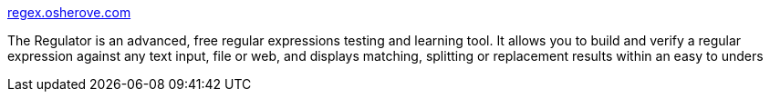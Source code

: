 :jbake-type: post
:jbake-status: published
:jbake-title: regex.osherove.com
:jbake-tags: software,freeware,windows,programming,regexp,_mois_mars,_année_2005
:jbake-date: 2005-03-24
:jbake-depth: ../
:jbake-uri: shaarli/1111659676000.adoc
:jbake-source: https://nicolas-delsaux.hd.free.fr/Shaarli?searchterm=http%3A%2F%2Fregex.osherove.com%2F&searchtags=software+freeware+windows+programming+regexp+_mois_mars+_ann%C3%A9e_2005
:jbake-style: shaarli

http://regex.osherove.com/[regex.osherove.com]

The Regulator is an advanced, free regular expressions testing and learning tool. It allows you to build and verify a regular expression against any text input, file or web, and displays matching, splitting or replacement results within an easy to unders
